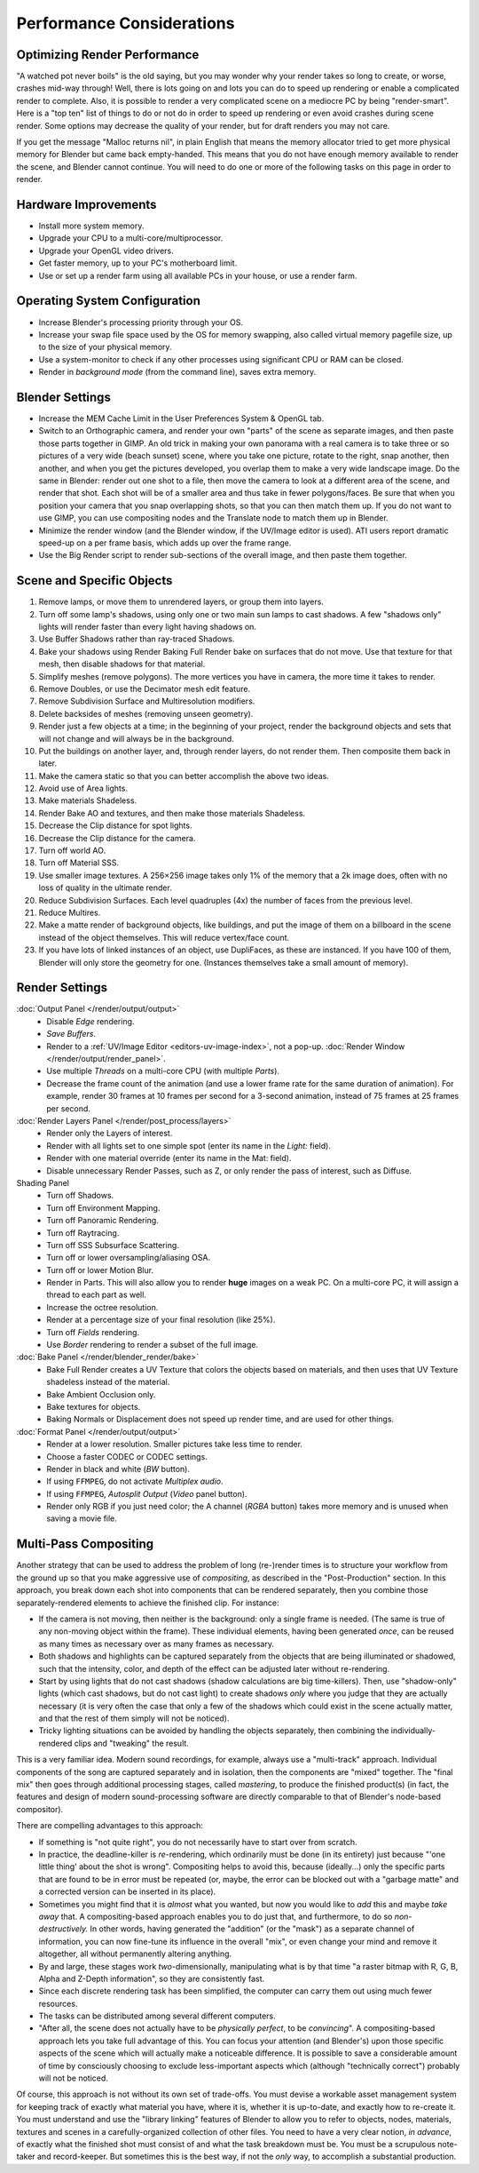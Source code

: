.. This page includes some overly detailed & specific information should be simplified.
   - ideasman42

**************************
Performance Considerations
**************************

Optimizing Render Performance
=============================

"A watched pot never boils" is the old saying, but you may wonder why your render takes so long to create,
or worse, crashes mid-way through!
Well, there is lots going on and lots you can do to speed up rendering or enable a complicated render to complete.
Also, it is possible to render a very complicated scene on a mediocre PC by being "render-smart".
Here is a "top ten" list of things to do or not do in order to speed up
rendering or even avoid crashes during scene render.
Some options may decrease the quality of your render, but for draft renders you may not care.

If you get the message "Malloc returns nil", in plain English that means the memory allocator
tried to get more physical memory for Blender but came back empty-handed.
This means that you do not have enough memory available to render the scene,
and Blender cannot continue.
You will need to do one or more of the following tasks on this page in order to render.


Hardware Improvements
=====================

- Install more system memory.
- Upgrade your CPU to a multi-core/multiprocessor.
- Upgrade your OpenGL video drivers.
- Get faster memory, up to your PC's motherboard limit.
- Use or set up a render farm using all available PCs in your house, or use a render farm.


Operating System Configuration
==============================

- Increase Blender's processing priority through your OS.
- Increase your swap file space used by the OS for memory swapping, also called virtual memory pagefile size,
  up to the size of your physical memory.
- Use a system-monitor to check if any other processes using significant CPU or RAM can be closed.
- Render in *background mode* (from the command line), saves extra memory.


Blender Settings
================

- Increase the MEM Cache Limit in the User Preferences System & OpenGL tab.
- Switch to an Orthographic camera, and render your own "parts" of the scene as separate images,
  and then paste those parts together in GIMP.
  An old trick in making your own panorama with a real camera is to take three or so pictures of a very wide
  (beach sunset) scene, where you take one picture, rotate to the right, snap another, then another,
  and when you get the pictures developed, you overlap them to make a very wide landscape image.
  Do the same in Blender: render out one shot to a file,
  then move the camera to look at a different area of the scene, and render that shot.
  Each shot will be of a smaller area and thus take in fewer polygons/faces.
  Be sure that when you position your camera that you snap overlapping shots, so that you can then match them up.
  If you do not want to use GIMP, you can use compositing nodes and the Translate node to match them up in Blender.
- Minimize the render window (and the Blender window, if the UV/Image editor is used).
  ATI users report dramatic speed-up on a per frame basis, which adds up over the frame range.
- Use the Big Render script to render sub-sections of the overall image, and then paste them together.


Scene and Specific Objects
==========================

#. Remove lamps, or move them to unrendered layers, or group them into layers.
#. Turn off some lamp's shadows, using only one or two main sun lamps to cast shadows.
   A few "shadows only" lights will render faster than every light having shadows on.
#. Use Buffer Shadows rather than ray-traced Shadows.
#. Bake your shadows using Render Baking Full Render bake on surfaces that do not move.
   Use that texture for that mesh, then disable shadows for that material.
#. Simplify meshes (remove polygons). The more vertices you have in camera, the more time it takes to render.
#. Remove Doubles, or use the Decimator mesh edit feature.
#. Remove Subdivision Surface and Multiresolution modifiers.
#. Delete backsides of meshes (removing unseen geometry).
#. Render just a few objects at a time; in the beginning of your project,
   render the background objects and sets that will not change and will always be in the background.
#. Put the buildings on another layer, and, through render layers, do not render them.
   Then composite them back in later.
#. Make the camera static so that you can better accomplish the above two ideas.
#. Avoid use of Area lights.
#. Make materials Shadeless.
#. Render Bake AO and textures, and then make those materials Shadeless.
#. Decrease the Clip distance for spot lights.
#. Decrease the Clip distance for the camera.
#. Turn off world AO.
#. Turn off Material SSS.
#. Use smaller image textures. A 256×256 image takes only 1% of the memory that a 2k image does,
   often with no loss of quality in the ultimate render.
#. Reduce Subdivision Surfaces. Each level quadruples (4x) the number of faces from the previous level.
#. Reduce Multires.
#. Make a matte render of background objects, like buildings,
   and put the image of them on a billboard in the scene instead of the object themselves.
   This will reduce vertex/face count.
#. If you have lots of linked instances of an object, use DupliFaces, as these are instanced.
   If you have 100 of them, Blender will only store the geometry for one.
   (Instances themselves take a small amount of memory).


Render Settings
===============

:doc:`Output Panel </render/output/output>`
   - Disable *Edge* rendering.
   - *Save Buffers*.

   - Render to a :ref:`UV/Image Editor <editors-uv-image-index>`,
     not a pop-up. :doc:`Render Window </render/output/render_panel>`.
   - Use multiple *Threads* on a multi-core CPU (with multiple *Parts*).
   - Decrease the frame count of the animation (and use a lower frame rate for the same duration of animation).
     For example, render 30 frames at 10 frames per second for a 3-second animation,
     instead of 75 frames at 25 frames per second.
:doc:`Render Layers Panel </render/post_process/layers>`
   - Render only the Layers of interest.
   - Render with all lights set to one simple spot (enter its name in the *Light:* field).
   - Render with one material override (enter its name in the Mat: field).

   - Disable unnecessary Render Passes, such as Z,
     or only render the pass of interest, such as Diffuse.
Shading Panel
   - Turn off Shadows.
   - Turn off Environment Mapping.
   - Turn off Panoramic Rendering.
   - Turn off Raytracing.
   - Turn off SSS Subsurface Scattering.
   - Turn off or lower oversampling/aliasing OSA.
   - Turn off or lower Motion Blur.

   - Render in Parts. This will also allow you to render **huge** images on a weak PC.
     On a multi-core PC, it will assign a thread to each part as well.
   - Increase the octree resolution.
   - Render at a percentage size of your final resolution (like 25%).
   - Turn off *Fields* rendering.
   - Use *Border* rendering to render a subset of the full image.
:doc:`Bake Panel </render/blender_render/bake>`
   - Bake Full Render creates a UV Texture that colors the objects based on materials,
     and then uses that UV Texture shadeless instead of the material.
   - Bake Ambient Occlusion only.
   - Bake textures for objects.
   - Baking Normals or Displacement does not speed up render time, and are used for other things.
:doc:`Format Panel </render/output/output>`
   - Render at a lower resolution. Smaller pictures take less time to render.
   - Choose a faster CODEC or CODEC settings.
   - Render in black and white (*BW* button).
   - If using ``FFMPEG``, do not activate *Multiplex audio*.
   - If using ``FFMPEG``, *Autosplit Output* (*Video* panel button).

   - Render only RGB if you just need color; the A channel (*RGBA* button)
     takes more memory and is unused when saving a movie file.


Multi-Pass Compositing
======================

Another strategy that can be used to address the problem of long (re-)render times is to
structure your workflow from the ground up so that you make aggressive use of *compositing*,
as described in the "Post-Production" section. In this approach,
you break down each shot into components that can be rendered separately,
then you combine those separately-rendered elements to achieve the finished clip.
For instance:

- If the camera is not moving, then neither is the background: only a single frame is needed.
  (The same is true of any non-moving object within the frame). These individual elements,
  having been generated *once*, can be reused as many times as necessary over as many frames as necessary.
- Both shadows and highlights can be captured separately from the objects that are being illuminated or shadowed,
  such that the intensity, color, and depth of the effect can be adjusted later without re-rendering.
- Start by using lights that do not cast shadows (shadow calculations are big time-killers). Then,
  use "shadow-only" lights (which cast shadows, but do not cast light)
  to create shadows *only* where you judge that they are actually necessary
  (it is very often the case that only a few of the shadows which could exist in the scene actually matter,
  and that the rest of them simply will not be noticed).
- Tricky lighting situations can be avoided by handling the objects separately,
  then combining the individually-rendered clips and "tweaking" the result.

This is a very familiar idea. Modern sound recordings, for example, always use a "multi-track" approach.
Individual components of the song are captured separately and in isolation, then the components are "mixed" together.
The "final mix" then goes through additional processing stages, called *mastering*,
to produce the finished product(s) (in fact, the features and design of modern
sound-processing software are directly comparable to that of Blender's node-based compositor).

There are compelling advantages to this approach:

- If something is "not quite right", you do not necessarily have to start over from scratch.
- In practice, the deadline-killer is *re*-rendering, which ordinarily must be done (in its entirety)
  just because "'one little thing' about the shot is wrong". Compositing helps to avoid this, because (ideally...)
  only the specific parts that are found to be in error must be repeated (or, maybe,
  the error can be blocked out with a "garbage matte" and a corrected version can be inserted in its place).
- Sometimes you might find that it is *almost* what you wanted, but now you would like to *add*
  this and maybe *take away* that. A compositing-based approach enables you to do just that, and furthermore,
  to do so *non-destructively.* In other words, having generated the "addition" (or the "mask")
  as a separate channel of information, you can now fine-tune its influence in the overall "mix",
  or even change your mind and remove it altogether, all without permanently altering anything.
- By and large, these stages work *two*-dimensionally, manipulating what is by that time
  "a raster bitmap with R, G, B, Alpha and Z-Depth information", so they are consistently fast.
- Since each discrete rendering task has been simplified, the computer can carry them out using much fewer resources.
- The tasks can be distributed among several different computers.
- "After all, the scene does not actually have to be *physically perfect*, to be *convincing*".
  A compositing-based approach lets you take full advantage of this. You can focus your attention (and Blender's)
  upon those specific aspects of the scene which will actually make a noticeable difference.
  It is possible to save a considerable amount of time by consciously choosing to exclude
  less-important aspects which (although "technically correct") probably will not be noticed.

Of course, this approach is not without its own set of trade-offs. You must devise a workable
asset management system for keeping track of exactly what material you have, where it is,
whether it is up-to-date, and exactly how to re-create it. You must understand and
use the "library linking" features of Blender to allow you to refer to
objects, nodes, materials, textures and scenes in a carefully-organized collection of other files.
You need to have a very clear notion, *in advance*,
of exactly what the finished shot must consist of and what the task breakdown must be.
You must be a scrupulous note-taker and record-keeper. But sometimes this is the best way,
if not the *only* way, to accomplish a substantial production.
